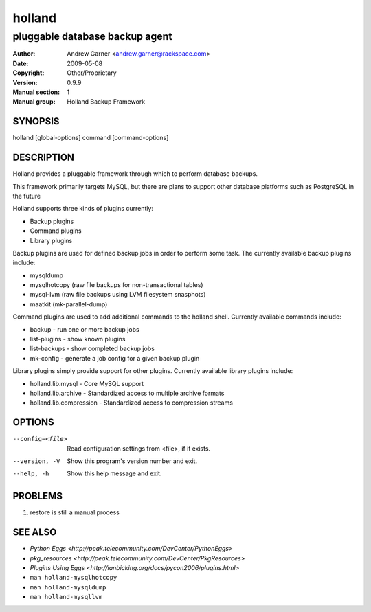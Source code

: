 =========
 holland
=========

---------------------------------------------
pluggable database backup agent
---------------------------------------------

:Author: Andrew Garner <andrew.garner@rackspace.com>
:Date:   2009-05-08
:Copyright: Other/Proprietary
:Version: 0.9.9
:Manual section: 1
:Manual group: Holland Backup Framework

.. TODO: authors and author with name <email>

SYNOPSIS
========

holland [global-options] command [command-options]

DESCRIPTION
===========

Holland provides a pluggable framework through which to perform 
database backups.

This framework primarily targets MySQL, but there are plans to
support other database platforms such as PostgreSQL in the future

Holland supports three kinds of plugins currently:

* Backup plugins
* Command plugins
* Library plugins

Backup plugins are used for defined backup jobs in order to perform some
task. The currently available backup plugins include:

* mysqldump
* mysqlhotcopy (raw file backups for non-transactional tables)
* mysql-lvm (raw file backups using LVM filesystem snasphots)
* maatkit (mk-parallel-dump)

Command plugins are used to add additional commands to the holland shell.
Currently available commands include:

* backup        - run one or more backup jobs
* list-plugins  - show known plugins
* list-backups  - show completed backup jobs
* mk-config     - generate a job config for a given backup plugin

Library plugins simply provide support for other plugins. 
Currently available library plugins include:

* holland.lib.mysql         - Core MySQL support
* holland.lib.archive       - Standardized access to multiple archive formats
* holland.lib.compression   - Standardized access to compression streams

OPTIONS
=======

--config=<file>         Read configuration settings from <file>, if it exists.
--version, -V           Show this program's version number and exit.
--help, -h              Show this help message and exit.

PROBLEMS
========

1. restore is still a manual process

SEE ALSO
========

* `Python Eggs <http://peak.telecommunity.com/DevCenter/PythonEggs>`
* `pkg_resources <http://peak.telecommunity.com/DevCenter/PkgResources>`
* `Plugins Using Eggs <http://ianbicking.org/docs/pycon2006/plugins.html>`
* ``man holland-mysqlhotcopy``
* ``man holland-mysqldump``
* ``man holland-mysqllvm``
